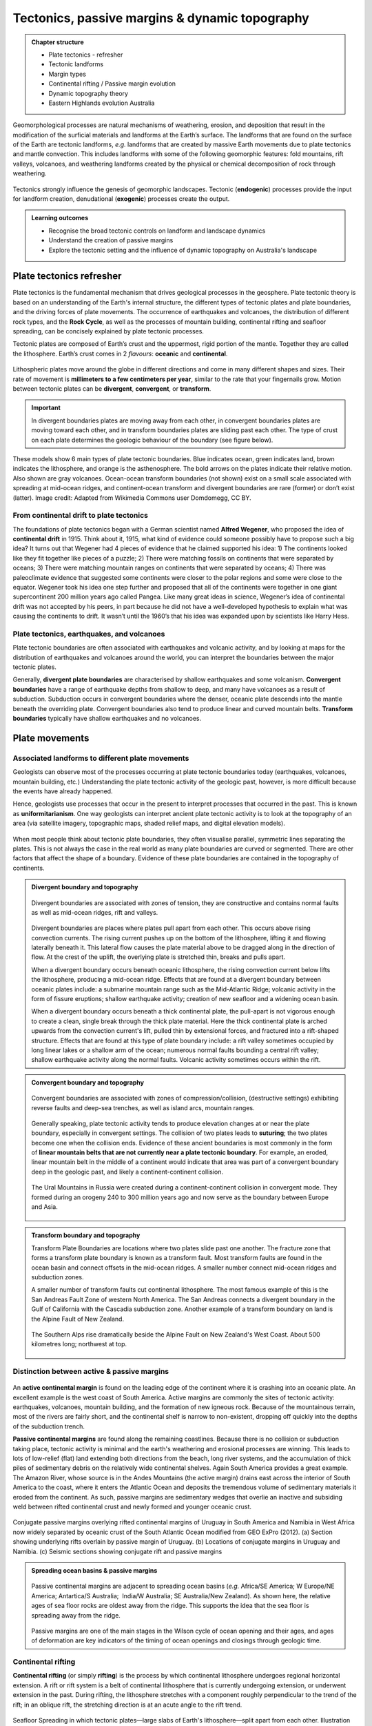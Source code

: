 Tectonics, passive margins & dynamic topography
=================================================

..  admonition:: Chapter structure
    :class: toggle

    - Plate tectonics - refresher
    - Tectonic landforms
    - Margin types
    - Continental rifting / Passive margin evolution
    - Dynamic topography theory
    - Eastern Highlands evolution Australia

Geomorphological processes are natural mechanisms of weathering, erosion, and deposition that result in the modification of the surficial materials and landforms at the Earth’s surface. The landforms that are found on the surface of the Earth are tectonic landforms, *e.g.*  landforms that are created by massive Earth movements due to plate tectonics and mantle convection. This includes landforms with some of the following geomorphic features: fold mountains, rift valleys, volcanoes, and weathering landforms created by the physical or chemical decomposition of rock through weathering.


.. figure:: images/tecgeo.png
   :scale: 32 %
   :alt: Tectonically driven geomorphic landscapes
   :align: center

   Tectonics strongly influence the genesis of geomorphic landscapes. Tectonic (**endogenic**) processes provide the input for landform creation, denudational (**exogenic**) processes create the output.

..  admonition:: Learning outcomes
    :class: toggle

    - Recognise the broad tectonic controls on landform and landscape dynamics
    - Understand the creation of passive margins
    - Explore the tectonic setting and the influence of dynamic topography on Australia's landscape


Plate tectonics refresher
---------------------------


Plate tectonics is the fundamental mechanism that drives geological processes in the geosphere. Plate tectonic theory is based on an understanding of the Earth's internal structure, the different types of tectonic plates and plate boundaries, and the driving forces of plate movements. The occurrence of earthquakes and volcanoes, the distribution of different rock types, and the **Rock Cycle**, as well as the processes of mountain building, continental rifting and seafloor spreading, can be concisely explained by plate tectonic processes.


Tectonic plates are composed of Earth’s crust and the uppermost, rigid portion of the mantle. Together they are called the lithosphere. Earth’s crust comes in 2 *flavours*: **oceanic** and **continental**.

.. figure:: images/crust.png
   :scale: 35 %
   :alt: Comparison of oceanic and continental crust
   :align: center


Lithospheric plates move around the globe in different directions and come in many different shapes and sizes. Their rate of movement is **millimeters to a few centimeters per year**, similar to the rate that your fingernails grow. Motion between tectonic plates can be **divergent**, **convergent**, or **transform**.


.. important::
  In divergent boundaries plates are moving away from each other, in convergent boundaries plates are moving toward each other, and in transform boundaries plates are sliding past each other. The type of crust on each plate determines the geologic behaviour of the boundary (see figure below).


.. figure:: images/plate-boundaries-summary.png
   :scale: 10 %
   :alt: Plate boundaries summary
   :align: center

   These models show 6 main types of plate tectonic boundaries. Blue indicates ocean, green indicates land, brown indicates the lithosphere, and orange is the asthenosphere. The bold arrows on the plates indicate their relative motion. Also shown are gray volcanoes. Ocean-ocean transform boundaries (not shown) exist on a small scale associated with spreading at mid-ocean ridges, and continent-ocean transform and divergent boundaries are rare (former) or don’t exist (latter). Image credit: Adapted from Wikimedia Commons user Domdomegg, CC BY.

From continental drift to plate tectonics
************************************************

The foundations of plate tectonics began with a German scientist named **Alfred Wegener**, who proposed the idea of **continental drift** in 1915. Think about it, 1915, what kind of evidence could someone possibly have to propose such a big idea? It turns out that Wegener had 4 pieces of evidence that he claimed supported his idea: 1) The continents looked like they fit together like pieces of a puzzle; 2) There were matching fossils on continents that were separated by oceans; 3) There were matching mountain ranges on continents that were separated by oceans; 4) There was paleoclimate evidence that suggested some continents were closer to the polar regions and some were close to the equator. Wegener took his idea one step further and proposed that all of the continents were together in one giant supercontinent 200 million years ago called Pangea. Like many great ideas in science, Wegener’s idea of continental drift was not accepted by his peers, in part because he did not have a well-developed hypothesis to explain what was causing the continents to drift. It wasn’t until the 1960’s that his idea was expanded upon by scientists like Harry Hess.

.. raw:: html

   <div style="text-align: center; margin-bottom: 2em;">
   <iframe width="100%" height="350" src="https://www.youtube.com/embed/OroYviR7Qz8?rel=0" frameborder="0" allow="accelerometer; autoplay; encrypted-media; gyroscope; picture-in-picture" allowfullscreen></iframe>
   </div>


Plate tectonics, earthquakes, and volcanoes
************************************************

Plate tectonic boundaries are often associated with earthquakes and volcanic activity, and by looking at maps for the distribution of earthquakes and volcanoes around the world, you can interpret the boundaries between the major tectonic plates.

Generally, **divergent plate boundaries** are characterised by shallow earthquakes and some volcanism. **Convergent boundaries** have a range of earthquake depths from shallow to deep, and many have volcanoes as a result of subduction. Subduction occurs in convergent boundaries where the denser, oceanic plate descends into the mantle beneath the overriding plate. Convergent boundaries also tend to produce linear and curved mountain belts. **Transform boundaries** typically have shallow earthquakes and no volcanoes.

.. figure:: images/plates.png
  :width: 100 %
  :alt: Different plates
  :align: center

Plate movements
-----------------

Associated landforms to different plate movements
*******************************************************

Geologists can observe most of the processes occurring at plate tectonic boundaries today (earthquakes, volcanoes, mountain building, etc.) Understanding the plate tectonic activity of the geologic past, however, is more difficult because the events have already happened.

Hence, geologists use processes that occur in the present to interpret processes that occurred in the past. This is known as **uniformitarianism**. One way geologists can interpret ancient plate tectonic activity is to look at the topography of an area (via satellite imagery, topographic maps, shaded relief maps, and digital elevation models).

.. figure:: images/platemvt.png
    :width: 100 %
    :alt: Plate types
    :align: center

When most people think about tectonic plate boundaries, they often visualise parallel, symmetric lines separating the plates. This is not always the case in the real world as many plate boundaries are curved or segmented. There are other factors that affect the shape of a boundary. Evidence of these plate boundaries are contained in the topography of continents.

..  admonition:: Divergent boundary and topography
    :class: toggle

    .. figure:: images/divergent.png
        :width: 100 %
        :alt: Divergent
        :align: center

        Divergent boundaries are associated with zones of tension, they are constructive and contains normal faults as well as mid-ocean ridges, rift and valleys.

    Divergent boundaries are places where plates pull apart from each other. This occurs above rising convection currents. The rising current pushes up on the bottom of the lithosphere, lifting it and flowing laterally beneath it. This lateral flow causes the plate material above to be dragged along in the direction of flow. At the crest of the uplift, the overlying plate is stretched thin, breaks and pulls apart.

    When a divergent boundary occurs beneath oceanic lithosphere, the rising convection current below lifts the lithosphere, producing a mid-ocean ridge. Effects that are found at a divergent boundary between oceanic plates include: a submarine mountain range such as the Mid-Atlantic Ridge; volcanic activity in the form of fissure eruptions; shallow earthquake activity; creation of new seafloor and a widening ocean basin.

    When a divergent boundary occurs beneath a thick continental plate, the pull-apart is not vigorous enough to create a clean, single break through the thick plate material. Here the thick continental plate is arched upwards from the convection current's lift, pulled thin by extensional forces, and fractured into a rift-shaped structure. Effects that are found at this type of plate boundary include: a rift valley sometimes occupied by long linear lakes or a shallow arm of the ocean; numerous normal faults bounding a central rift valley; shallow earthquake activity along the normal faults. Volcanic activity sometimes occurs within the rift.


..  admonition:: Convergent boundary and topography
    :class: toggle

    .. figure:: images/convergent.png
        :width: 100 %
        :alt: Convergent
        :align: center

        Convergent boundaries are associated with zones of compression/collision, (destructive settings) exhibiting reverse faults and deep-sea trenches, as well as island arcs, mountain ranges.

    Generally speaking, plate tectonic activity tends to produce elevation changes at or near the plate boundary, especially in convergent settings.
    The collision of two plates leads to **suturing**; the two plates become one when the collision ends. Evidence of these ancient boundaries is most commonly in the form of **linear mountain belts that are not currently near a plate tectonic boundary**. For example, an eroded, linear mountain belt in the middle of a continent would indicate that area was part of a convergent boundary deep in the geologic past, and likely a continent-continent collision.

    .. figure:: images/Uraltopomap-1.jpg
       :width: 70 %
       :alt: Ural mountains
       :align: center

       The Ural Mountains in Russia were created during a continent-continent collision in convergent mode. They formed during an orogeny 240 to 300 million years ago and now serve as the boundary between Europe and Asia.


..  admonition:: Transform boundary and topography
    :class: toggle

    Transform Plate Boundaries are locations where two plates slide past one another. The fracture zone that forms a transform plate boundary is known as a transform fault. Most transform faults are found in the ocean basin and connect offsets in the mid-ocean ridges. A smaller number connect mid-ocean ridges and subduction zones.

    A smaller number of transform faults cut continental lithosphere. The most famous example of this is the San Andreas Fault Zone of western North America. The San Andreas connects a divergent boundary in the Gulf of California with the Cascadia subduction zone. Another example of a transform boundary on land is the Alpine Fault of New Zealand.

    .. figure:: images/NZ.jpg
      :width: 100 %
      :alt: NZ mountains
      :align: center

      The Southern Alps rise dramatically beside the Alpine Fault on New Zealand's West Coast. About 500 kilometres long; northwest at top.


Distinction between active & passive margins
*******************************************************


.. figure:: images/active_passive.png
    :width: 95 %
    :alt: Active versus passive margins
    :align: center


An **active continental margin** is found on the leading edge of the continent where it is crashing into an oceanic plate. An excellent example is the west coast of South America. Active margins are commonly the sites of tectonic activity: earthquakes, volcanoes, mountain building, and the formation of new igneous rock. Because of the mountainous terrain, most of the rivers are fairly short, and the continental shelf is narrow to non-existent, dropping off quickly into the depths of the subduction trench.

**Passive continental margins** are found along the remaining coastlines. Because there is no collision or subduction taking place, tectonic activity is minimal and the earth's weathering and erosional processes are winning. This leads to lots of low-relief (flat) land extending both directions from the beach, long river systems, and the accumulation of thick piles of sedimentary debris on the relatively wide continental shelves. Again South America provides a great example. The Amazon River, whose source is in the Andes Mountains (the active margin) drains east across the interior of South America to the coast, where it enters the Atlantic Ocean and deposits the tremendous volume of sedimentary materials it eroded from the continent. As such, passive margins are sedimentary wedges that overlie an inactive and subsiding weld between rifted continental crust and newly formed and younger oceanic crust.

.. figure:: images/sedpass.png
    :width: 95 %
    :alt: Conjugate passive margins
    :align: center

    Conjugate passive margins overlying rifted continental margins of Uruguay in South America and Namibia in West Africa now widely separated by oceanic crust of the South Atlantic Ocean modified from GEO ExPro (2012). (a) Section showing underlying rifts overlain by passive margin of Uruguay. (b) Locations of conjugate margins in Uruguay and Namibia. (c) Seismic sections showing conjugate rift and passive margins

..  admonition:: Spreading ocean basins & passive margins
    :class: toggle


    .. figure:: images/seafloor.png
        :width: 95 %
        :alt: Seafloor
        :align: center

        Passive continental margins are adjacent to spreading ocean basins (*e.g.* Africa/SE America; W Europe/NE America; Antartica/S Australia;  India/W Australia; SE Australia/New Zealand). As shown here, the relative ages of sea floor rocks are oldest away from the ridge. This supports the idea that the sea floor is spreading away from the ridge.

    Passive margins are one of the main stages in the Wilson cycle of ocean opening and their ages, and ages of deformation are key indicators of the timing of ocean openings and closings through geologic time.


Continental rifting
*******************************************************


**Continental rifting** (or simply **rifting**) is the process by which continental lithosphere undergoes regional horizontal extension. A rift or rift system is a belt of continental lithosphere that is currently undergoing extension, or underwent extension in the past. During rifting, the lithosphere stretches with a component roughly perpendicular to the trend of the rift; in an oblique rift, the stretching direction is at an acute angle to the rift trend.


.. figure:: images/rift.png
    :width: 70 %
    :alt: Active versus passive margins
    :align: center

    Seafloor Spreading in which tectonic plates—large slabs of Earth's lithosphere—split apart from each other. Illustration by Joshua Doubek, Wikimedia. CC-BY-SA-3.0


Geologists distinguish between **active** and **inactive** rifts, based on the timing of the extension. **Active rifts**, like the East African Rift, are places on Earth where extension currently takes place. In active rifts, an array of recent normal faults cuts the crust, earthquakes rumble with unnerving frequency, and volcanic eruptions occasionally bury the countryside in ash and lava. The faulting taking place in active rifts yields a distinctive topography characterised by the occurrence of linear ridges separated by non marine or shallow-marine sedimentary basins.

In **inactive rifts**, places where extensional deformation ceased some time ago, we find inactive normal faults and thick sequences of conglomerates, evaporites, and volcanics. A preserved inactive rift can also be called an **unsuccessful rift**, in that its existence reflects the occurrence of a rifting event that stopped before it succeeded in splitting a continent in two.

A **successful rift** is one in which extensional deformation completely splits a continent into two pieces. When this happens a new mid-ocean ridge (oceanic spreading center) forms between the now separate continent fragments, and seafloor spreading produces new oceanic lithosphere. Typically, 20 to 60 million years pass between inception of a rift and the time (called the rift–drift transition) at which active rift faulting ceases and seafloor spreading begins. Once active faulting ceases in a successful rift, the relicts of the rift underlie the continental margins on either side of a new ocean basin. Since no tectonic activity happens along such continental margins after they have formed, we refer to them as **passive margins** as discussed above.


..  admonition:: Models of continental rifting
    :class: toggle

    .. figure:: images/shear.png
      :width: 100 %
      :alt: pure and simple shear
      :align: center

      Pure shear rift model (left side) and simple shear rift model (right side). The two models represent idealised and simplified models that permit to discuss the major predictions for the evolution and final structure of the South Atlantic hyper-extended rift system (from Unternehr et al., 2010).


    In the pure-shear model, the crustal and lithospheric extension during rifting is uniform and symmetrical. The rifting is perpendicular to the rift axis and stretches across the upper and lower crust. Faulting and deformation  occurs in upper brittle crust. In this model, there is a rapid subsidence associated with initial stretching. Subsequently, subsidence slows down as lithosphere extends away from the thermal anomaly.

    The simple-shear model suggests that lithospheric extension is governed by a major shallow dipping normal fault that cuts completely through the crust. The model is asymmetrical with non-uniform deformation of the crust and the creation of an upper plate/lower plate model of rifting. Faulting occurs in brittle crust of upper plate (domino effect). The lower plate side is more ductile with less deformation.


    `Link to A/Prof Patrice Rey <http://www.geosci.usyd.edu.au/users/prey/ACSGT/EReports/eR.2003/GroupB/Report1/models.html>`_ pure and simple shear model explanations.



Dynamic topography
---------------------------------------------------------

So far, we have seen that most surface topography can be explained by horizontal plate movement causing thickening and thinning (stretching) of the lithosphere. Because of the different densities and thicknesses of oceanic and  lithospheric crust, elevation should reflect the principle of **isostasy** (*e.g.* `isostatic equilibrium <https://study.com/academy/lesson/isostasy-definition-equation-examples.html>`_ of the crust or the lithosphere resting on a fluid  mantle).


However, many observations do not match up with the long-wavelength geoid. These observations suggest the presence of a **residual topography**. This residual topography
corresponds to the removal of the isostatic and post-glacial rebound contributions to  topography (*i.e.* due to tectonic crustal deformation, glacial isostatic adjustment, erosion, or sediment loading).


This missmatch with observations is induced by vertical forces arising from buoyancy-induced flow within the Earth's mantle and is named **dynamic topography**. While this process was first recognised decades ago, the full extent to which dynamic topography affects landscape evolution and interacts with the Earth climate system as a whole (e.g. ice sheets and oceans) has only recently been explored.

.. figure:: images/dt1.png
   :width: 95 %
   :alt: Becker and Faccenna
   :align: center

   Three-dimensional view of the conveyor belt beneath India (Becker and Faccenna, 2011). Mantle flow pushes Earth's surface up or drags it down, causing kilometer-scale topographic anomalies.

Definition of mantle dynamic topography
************************************************

Today's surface topography is shaped by crustal isostasy, in which, for example, crustal roots support mountain belts, and dynamic topography, which is driven by stresses in the sub-crustal mantle that are caused by (shallow) isostatic and (deeper) flow-driven contributions. Both of these components evolve with time as lateral density variations in the sub-crustal mantle convect and cool the rocky mantle. This leads to spatio-temporal changes in dynamic topography that contribute to the evolution of Earth's surface.

.. figure:: images/braun.png
   :width: 95 %
   :alt: DT, TT
   :align: center

   Left. Dynamic topography - Simple sketch illustrating how flow in the mantle generates dynamic surface topography. The red and blue circles represent low (hot) and high (cold) density anomalies in the mantle; the black arrows represent the induced mantle flow; resulting dynamic topography is also shown. Right. Tectonic topography - Normal, isostatically compensated, tectonic topography is created by thinning or thickening of the crust and lithosphere in response to tectonic plate motions (yellow arrows). Where plates converge, the crust is thickened and mountains (or positive topography) are created; where plates diverge, the crust is thinned and a basin forms. Note that the deflections of the surface and crust are highly exaggerated in both diagrams. Real Earth topography is only a few kilometres high, which is very small in comparison to its 6,700 km radius (from Braun 2010).


While convection extends from the lithosphere to the core-mantle boundary, sensitivity studies reveal that density heterogeneity in the shallow mantle (*e.g.* the lithosphere and asthenosphere) contributes most to the overall topographic signal. The definition of dynamic topography used here includes the topographic signature of the lithosphere (*e.g.* cooling and subsidence of the oceanic lithosphere), as it constitutes the upper thermal-boundary layer of Earth's convective interior. However, it is important to note that a lithospheric signal is sometimes removed from models or observations in order to investigate sub-lithospheric or deep-mantle drivers of surface topography.


Present-day dynamic topography
************************************************


Estimates of present-day dynamic topography can be obtained by removing the crustal isostatic effect from the observed topography, which requires knowledge of the crustal thickness and density, as well as overlying sediment, water, and ice loads. Global estimates of dynamic topography reveal large-scale undulations with magnitudes that exceed 2 km. Within the oceans, a detailed assessment has shown that the sub-lithospheric contribution to dynamic topography has a magnitude that ranges from approx. -1.5 km (Australia-Antarctic discordance) to 2 km (around Iceland) and can have steep lateral gradients (e.g. 1 km of dynamic topography change over a lateral distance of 1000 km along the West African Margin; Hoggard et al. 2016).

.. figure:: images/dt2.png
   :width: 75 %
   :alt: present-day global dynamic topography
   :align: center

   Comparison of present-day global dynamic topography as inferred from published mantle convection models: (a) Ricard et al. (1993), (b) Steinberger (2007), (c) Conrad and Husson (2009), (d) Spasojevic and Gurnis (2012), (e) Flament et al. (2013) and (f) model M1 (Rubey et al., 2017). Note the small amplitude, long wave-length of the dynamic topography (From Rubey et al., 2017).


These observations of dynamic topography can be used to improve numerical models of mantle convection and understand the dynamics of the Earth's interior. Models of present-day mantle convection require an input density field of the Earth's interior (estimated from seismic tomography), a rheological constitutive equation that describes the relationship between deformation and stress, and boundary conditions, which govern the tangential stresses at the surface and core-mantle boundary. Assuming conservation of mass and momentum, one can determine the instantaneous velocity and dynamic stress fields. The resulting dynamic topography is calculated by balancing radial stresses at the Earth's surface. Current mantle convection models provide satisfactory fits to the present-day observations of dynamic topography and gravity anomalies; however, debate over the largest and small-scale features still exists (Hoggard et al. 2016).

Changes of dynamic topography
************************************************

To understand the role of dynamic topography in Earth surface evolution, scientists are interested in the temporal evolution of dynamic topography, rather than its absolute (present-day) value. Importantly, present-day amplitudes do not provide information on the change of dynamic topography through time. For example, locations that are dynamically supported today are equally likely to be uplifting or subsiding.

.. figure:: images/nullarbor.jpg
   :width: 95 %
   :alt: Nullarbor plain
   :align: center

   In southern Australia, 300 metres of dynamic uplift over the last 40 million years has exposed the Nullarbor Plain and formed spectacular cliffs along its southern edge (from `GA <http://www.ga.gov.au/news-events/news/latest-news/dynamic-topography-of-australias-margins>`_ - Photographer: Neale Winter. Copyright: South Australian Tourism Commission.)


Changes in dynamic topography can be deduced from a variety of geological and geomorphological data. For example, a careful analysis of stratigraphy from onshore and offshore Australia indicates changes in dynamic topography (subsidence) of up to 75 m/Myr on the Northwest Shelf (Czarnota et al. 2013). Paleo shorelines from the US east coast, Australia, and South Africa indicate rates of uplift of up to 20 m/Myr (Rovere et al. 2014). Model-derived estimates of the rate of change in dynamic topography can vary from a few meters per million years (Flament et al. 2013) up to over 100 m per million years (Rowley et al. 2013; Austermann et al. 2017) depending on the model input parameters, particularly the viscosity structure, magnitude of density perturbations, and whether density variations in the asthenosphere and lithosphere are considered.


Australian landscape evolution since the Jurassic
---------------------------------------------------------------------
